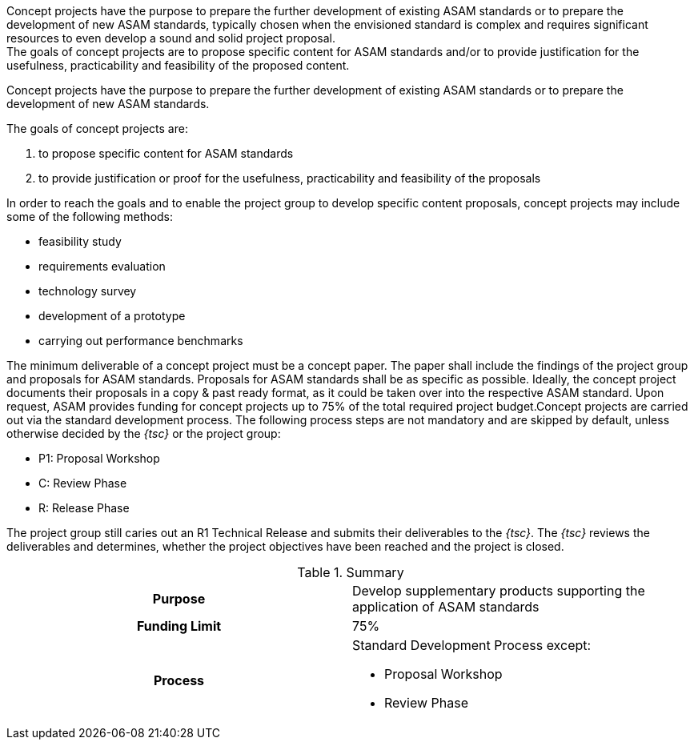 
//tag::short[]
Concept projects have the purpose to prepare the further development of existing ASAM standards or to prepare the development of new ASAM standards, typically chosen when the envisioned standard is complex and requires significant resources to even develop a sound and solid project proposal. +
The goals of concept projects are to propose specific content for ASAM standards and/or to provide justification for the usefulness, practicability and feasibility of the proposed content.

//end::short[]

//tag::long[]
Concept projects have the purpose to prepare the further development of existing ASAM standards or to prepare the development of new ASAM standards.

The goals of concept projects are:

. to propose specific content for ASAM standards
. to provide justification or proof for the usefulness, practicability and feasibility of the proposals

In order to reach the goals and to enable the project group to develop specific content proposals, concept projects may include some of the following methods:

* feasibility study
* requirements evaluation
* technology survey
* development of a prototype
* carrying out performance benchmarks

The minimum deliverable of a concept project must be a concept paper.
The paper shall include the findings of the project group and proposals for ASAM standards.
Proposals for ASAM standards shall be as specific as possible.
Ideally, the concept project documents their proposals in a copy & past ready format, as it could be taken over into the respective ASAM standard.
Upon request, ASAM provides funding for concept projects up to 75% of the total required project budget.Concept projects are carried out via the standard development process.
The following process steps are not mandatory and are skipped by default, unless otherwise decided by the __{tsc}__ or the project group:

* P1: Proposal Workshop
* C: Review Phase
* R: Release Phase

The project group still caries out an R1 Technical Release and submits their deliverables to the __{tsc}__.
The __{tsc}__ reviews the deliverables and determines, whether the project objectives have been reached and the project is closed.

//tag::table[]
.Summary
[cols="1h,1"]
|===
|Purpose
a| Develop supplementary products supporting the application of ASAM standards

|Funding Limit
| 75%

|Process
a|
Standard Development Process except:

* Proposal Workshop
* Review Phase
|===
//end::table[]
// end::long[]

